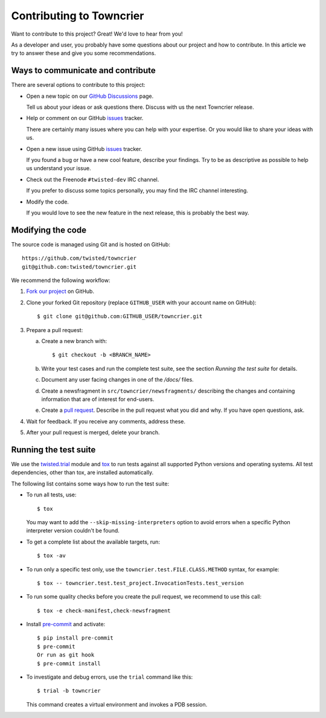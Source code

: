 Contributing to Towncrier
=========================

Want to contribute to this project? Great! We'd love to hear from you!

As a developer and user, you probably have some questions about our
project and how to contribute.
In this article we try to answer these and give you some recommendations.


Ways to communicate and contribute
----------------------------------

There are several options to contribute to this project:

* Open a new topic on our  `GitHub Discussions`_ page.

  Tell us about your ideas or ask questions there.
  Discuss with us the next Towncrier release.

* Help or comment on our GitHub `issues`_ tracker.

  There are certainly many issues where you can help with your expertise.
  Or you would like to share your ideas with us.

* Open a new issue using GitHub `issues`_ tracker.

  If you found a bug or have a new cool feature, describe your findings.
  Try to be as descriptive as possible to help us understand your issue.

* Check out the Freenode ``#twisted-dev`` IRC channel.

  If you prefer to discuss some topics personally, you may find the IRC
  channel interesting.

* Modify the code.

  If you would love to see the new feature in the next release, this is
  probably the best way.


.. _modify_code:

Modifying the code
------------------

The source code is managed using Git and is hosted on GitHub::

    https://github.com/twisted/towncrier
    git@github.com:twisted/towncrier.git


We recommend the following workflow:

#. `Fork our project <https://github.com/twisted/towncrier/fork>`_ on GitHub.

#. Clone your forked Git repository (replace ``GITHUB_USER`` with your
   account name on GitHub)::

   $ git clone git@github.com:GITHUB_USER/towncrier.git


#. Prepare a pull request:

   a. Create a new branch with::

      $ git checkout -b <BRANCH_NAME>

   b. Write your test cases and run the complete test suite, see the section
      *Running the test suite* for details.

   c. Document any user facing changes in one of the `/docs/` files.

   d. Create a newsfragment in ``src/towncrier/newsfragments/`` describing the changes and containing information that are of interest for end-users.

   e. Create a `pull request`_.
      Describe in the pull request what you did and why. If you have open questions, ask.

#. Wait for feedback. If you receive any comments, address these.

#. After your pull request is merged, delete your branch.


.. _testsuite:

Running the test suite
----------------------

We use the `twisted.trial`_ module and `tox`_ to run tests against all supported
Python versions and operating systems. All test dependencies, other than tox, are installed
automatically.

The following list contains some ways how to run the test suite:

* To run all tests, use::

    $ tox

  You may want to add the ``--skip-missing-interpreters`` option to avoid errors
  when a specific Python interpreter version couldn't be found.

*  To get a complete list about the available targets, run::

    $ tox -av

* To run only a specific test only, use the ``towncrier.test.FILE.CLASS.METHOD`` syntax,
  for example::

    $ tox -- towncrier.test.test_project.InvocationTests.test_version

* To run some quality checks before you create the pull request,
  we recommend to use this call::

    $ tox -e check-manifest,check-newsfragment

* Install `pre-commit <https://pre-commit.com/>`_ and activate::

    $ pip install pre-commit
    $ pre-commit
    Or run as git hook
    $ pre-commit install

* To investigate and debug errors, use the ``trial`` command like this::

    $ trial -b towncrier

  This command creates a virtual environment and invokes a PDB session.


.. ### Links

.. _flake8: https://flake8.rtfd.io
.. _GitHub Discussions: https://github.com/twisted/towncrier/discussions
.. _issues:  https://github.com/twisted/towncrier/issues
.. _pull request: https://github.com/twisted/towncrier/pulls
.. _tox: https://tox.rtfd.org/
.. _twisted.trial: https://twistedmatrix.com/trac/wiki/TwistedTrial
